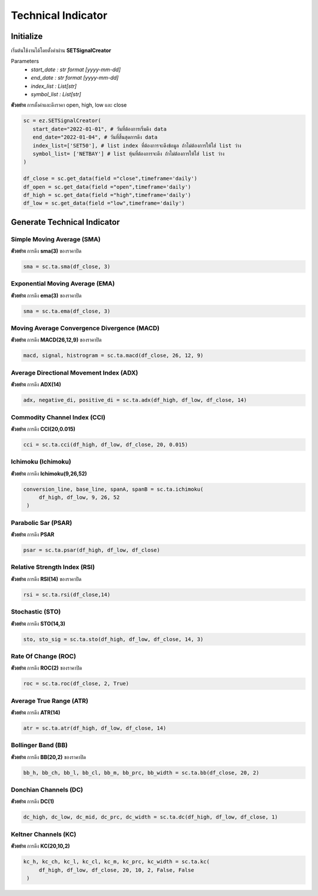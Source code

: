 Technical Indicator
===================


Initialize
----------
เริ่มต้นใช้งานได้โดยตั้งค่าผ่าน **SETSignalCreator**

Parameters
   * *start_date : str format [yyyy-mm-dd]*
   * *end_date : str format [yyyy-mm-dd]*
   * *index_list : List[str]*
   * *symbol_list : List[str]*

**ตัวอย่าง** การตั้งค่าและดึงราคา open, high, low และ close

.. code-block::

   sc = ez.SETSignalCreator(
      start_date="2022-01-01", # วันที่ต้องการเริ่มดึง data
      end_date="2022-01-04", # วันที่สิ้นสุดการดึง data
      index_list=['SET50'], # list index ที่ต้องการจะดึงข้อมูล ถ้าไม่ต้องการให้ใส่ list ว่าง
      symbol_list= ['NETBAY'] # list หุ้นที่ต้องการจะดึง ถ้าไม่ต้องการให้ใส่ list ว่าง
   )

   df_close = sc.get_data(field ="close",timeframe='daily')
   df_open = sc.get_data(field ="open",timeframe='daily')
   df_high = sc.get_data(field ="high",timeframe='daily')
   df_low = sc.get_data(field ="low",timeframe='daily')


Generate Technical Indicator
----------------------------

Simple Moving Average (SMA)
~~~~~~~~~~~~~~~~~~~~~~~~~~~

**ตัวอย่าง** การดึง **sma(3)** ของราคาปิด

.. code-block::

   sma = sc.ta.sma(df_close, 3)

Exponential Moving Average (EMA)
~~~~~~~~~~~~~~~~~~~~~~~~~~~~~~~~

**ตัวอย่าง** การดึง **ema(3)** ของราคาปิด

.. code-block::

   sma = sc.ta.ema(df_close, 3)

Moving Average Convergence Divergence (MACD)
~~~~~~~~~~~~~~~~~~~~~~~~~~~~~~~~~~~~~~~~~~~~

**ตัวอย่าง** การดึง **MACD(26,12,9)** ของราคาปิด

.. code-block::

   macd, signal, histrogram = sc.ta.macd(df_close, 26, 12, 9)

Average Directional Movement Index (ADX)
~~~~~~~~~~~~~~~~~~~~~~~~~~~~~~~~~~~~~~~~

**ตัวอย่าง** การดึง **ADX(14)**

.. code-block::

   adx, negative_di, positive_di = sc.ta.adx(df_high, df_low, df_close, 14)

Commodity Channel Index (CCI)
~~~~~~~~~~~~~~~~~~~~~~~~~~~~~

**ตัวอย่าง** การดึง **CCI(20,0.015)**

.. code-block::

   cci = sc.ta.cci(df_high, df_low, df_close, 20, 0.015)

Ichimoku (Ichimoku)
~~~~~~~~~~~~~~~~~~~

**ตัวอย่าง** การดึง **Ichimoku(9,26,52)**

.. code-block::

   conversion_line, base_line, spanA, spanB = sc.ta.ichimoku(
        df_high, df_low, 9, 26, 52
    )
Parabolic Sar (PSAR)
~~~~~~~~~~~~~~~~~~~~

**ตัวอย่าง** การดึง **PSAR**

.. code-block::

   psar = sc.ta.psar(df_high, df_low, df_close)

Relative Strength Index (RSI)
~~~~~~~~~~~~~~~~~~~~~~~~~~~~~

**ตัวอย่าง** การดึง **RSI(14)** ของราคาปิด

.. code-block::

   rsi = sc.ta.rsi(df_close,14)

Stochastic  (STO)
~~~~~~~~~~~~~~~~~

**ตัวอย่าง** การดึง **STO(14,3)**

.. code-block::

   sto, sto_sig = sc.ta.sto(df_high, df_low, df_close, 14, 3)

Rate Of Change (ROC)
~~~~~~~~~~~~~~~~~~~~

**ตัวอย่าง** การดึง **ROC(2)** ของราคาปิด

.. code-block::

   roc = sc.ta.roc(df_close, 2, True)

Average True Range (ATR)
~~~~~~~~~~~~~~~~~~~~~~~~

**ตัวอย่าง** การดึง **ATR(14)**

.. code-block::

   atr = sc.ta.atr(df_high, df_low, df_close, 14)

Bollinger Band (BB)
~~~~~~~~~~~~~~~~~~~

**ตัวอย่าง** การดึง **BB(20,2)** ของราคาปิด

.. code-block::

   bb_h, bb_ch, bb_l, bb_cl, bb_m, bb_prc, bb_width = sc.ta.bb(df_close, 20, 2)


Donchian Channels (DC)
~~~~~~~~~~~~~~~~~~~~~~

**ตัวอย่าง** การดึง **DC(1)**

.. code-block::

   dc_high, dc_low, dc_mid, dc_prc, dc_width = sc.ta.dc(df_high, df_low, df_close, 1)


Keltner Channels (KC)
~~~~~~~~~~~~~~~~~~~~~

**ตัวอย่าง** การดึง **KC(20,10,2)**

.. code-block::

   kc_h, kc_ch, kc_l, kc_cl, kc_m, kc_prc, kc_width = sc.ta.kc(
        df_high, df_low, df_close, 20, 10, 2, False, False
    )

